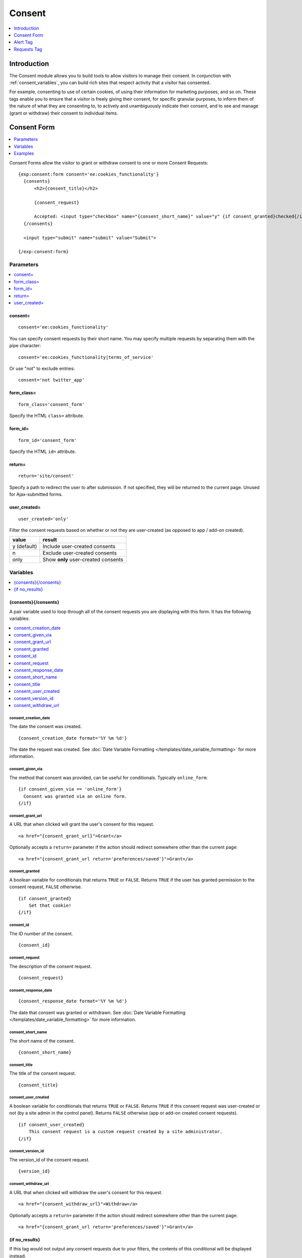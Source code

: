 #######
Consent
#######

.. contents::
	:local:
	:depth: 1

************
Introduction
************

The Consent module allows you to build tools to allow visitors to manage their consent. In conjunction with :ref:`consent_variables`, you can build rich sites that respect activity that a visitor has consented.

For example, consenting to use of certain cookies, of using their information for marketing purposes, and so on. These tags enable you to ensure that a visitor is freely giving their consent, for specific granular purposes, to inform them of the nature of what they are consenting to, to actively and unambiguously indicate their consent, and to see and manage (grant or withdraw) their consent to individual items.

.. tip: These tags can help you build nearly any tool you need to obtain and manage consent for processing personal data, such as is required by the |gdpr|.

************
Consent Form
************

.. contents::
  :local:
  :depth: 1

Consent Forms allow the visitor to grant or withdraw consent to one or more Consent Requests::

  {exp:consent:form consent='ee:cookies_functionality'}
    {consents}
        <h2>{consent_title}</h2>

        {consent_request}

        Accepted: <input type="checkbox" name="{consent_short_name}" value="y" {if consent_granted}checked{/if}>
    {/consents}

    <input type="submit" name="submit" value="Submit">

  {/exp:consent:form}

Parameters
==========

.. contents::
  :local:

consent=
--------

::

  consent='ee:cookies_functionality'

You can specify consent requests by their short name. You may specify multiple requests by separating them with the pipe character:

::

  consent='ee:cookies_functionality|terms_of_service'

Or use "not" to exclude entries::

  consent='not twitter_app'

form_class=
-----------

::

  form_class='consent_form'

Specify the HTML ``class=`` attribute.

form_id=
--------

::

  form_id='consent_form'

Specify the HTML ``id=`` attribute.

return=
-------

::

  return='site/consent'

Specify a path to redirect the user to after submission. If not specified, they will be returned to the current page. Unused for Ajax-submitted forms.

user_created=
-------------

::

  user_created='only'

Filter the consent requests based on whether or not they are user-created (as opposed to app / add-on created).

+-------------+-------------------------------------+
| value       | result                              |
+=============+=====================================+
| y (default) | Include user-created consents       |
+-------------+-------------------------------------+
| n           | Exclude user-created consents       |
+-------------+-------------------------------------+
| only        | Show **only** user-created consents |
+-------------+-------------------------------------+

Variables
=========

.. contents::
  :local:
  :depth: 1

{consents}{/consents}
---------------------

A pair variable used to loop through all of the consent requests you are displaying with this form. It has the following variables:

.. contents::
  :local:
  :depth: 1

consent_creation_date
~~~~~~~~~~~~~~~~~~~~~

The date the consent was created.

::

  {consent_creation_date format='%Y %m %d'}

The date the request was created. See :doc:`Date Variable Formatting </templates/date_variable_formatting>` for more information.

.. consent_double_opt_in NOT YET IMPLEMENTED
  ---------------------

  A boolean variable for conditionals that returns ``TRUE`` or ``FALSE``.  Returns ``TRUE`` if the consent request requires double opt-in, ``FALSE`` otherwise.

  ::

    {if consent_double_opt_in}
      Double opt-in!
    {/if}

.. consent_expiration_date NOT YET IMPLEMENTED
  -----------------------

    {consent_expiration_date format='%Y %m %d'}

  The date the consent will expire. See :doc:`Date Variable Formatting </templates/date_variable_formatting>` for more information.

consent_given_via
~~~~~~~~~~~~~~~~~

The method that consent was provided, can be useful for conditionals. Typically ``online_form``::

  {if consent_given_via == 'online_form'}
    Consent was granted via an online form.
  {/if}

consent_grant_url
~~~~~~~~~~~~~~~~~

A URL that when clicked will grant the user's consent for this request.

::

  <a href="{consent_grant_url}">Grant</a>

Optionally accepts a ``return=`` parameter if the action should redirect somewhere other than the current page::

  <a href="{consent_grant_url return='preferences/saved'}">Grant</a>

consent_granted
~~~~~~~~~~~~~~~

A boolean variable for conditionals that returns ``TRUE`` or ``FALSE``.  Returns ``TRUE`` if the user has granted permission to the consent request, ``FALSE`` otherwise.

::

  {if consent_granted}
      Set that cookie!
  {/if}

consent_id
~~~~~~~~~~

The ID number of the consent.

::

  {consent_id}

consent_request
~~~~~~~~~~~~~~~

The description of the consent request.

::

  {consent_request}

consent_response_date
~~~~~~~~~~~~~~~~~~~~~

::

  {consent_response_date format='%Y %m %d'}

The date that consent was granted or withdrawn. See :doc:`Date Variable Formatting </templates/date_variable_formatting>` for more information.

.. consent_retention_period NOT YET IMPLEMENTED
  ~~~~~~~~~~~~~~~~~~~~~~~~

  The length of time that consent is retained for this request.

consent_short_name
~~~~~~~~~~~~~~~~~~

The short name of the consent.

::

  {consent_short_name}

consent_title
~~~~~~~~~~~~~

The title of the consent request.

::

  {consent_title}

consent_user_created
~~~~~~~~~~~~~~~~~~~~

A boolean variable for conditionals that returns ``TRUE`` or ``FALSE``.  Returns ``TRUE`` if this consent request was user-created or not (by a site admin in the control panel). Returns ``FALSE`` otherwise (app or add-on created consent requests).

::

  {if consent_user_created}
      This consent request is a custom request created by a site administrator.
  {/if}

consent_version_id
~~~~~~~~~~~~~~~~~~

The version_id of the consent request.

::

  {version_id}

consent_withdraw_url
~~~~~~~~~~~~~~~~~~~~

A URL that when clicked will withdraw the user's consent for this request.

::

  <a href="{consent_withdraw_url}">Withdraw</a>

Optionally accepts a ``return=`` parameter if the action should redirect somewhere other than the current page::

  <a href="{consent_grant_url return='preferences/saved'}">Grant</a>

{if no_results}
---------------

If this tag would not output any consent requests due to your filters, the contents of this conditional will be displayed instead.

::

  {if no_results}
    No Consent Requests Available
  {/if}

Examples
========

Simple Bulk Consent Form
-------------------------

::

  {exp:consent:alert}
    <div class="alert {alert_type}">
      <p>{alert_message}</p>
    </div>
  {/exp:consent:alert}

  {exp:consent:form}
    {if no_results}
      <h1>No Consent Requests to Display</h1>
    {/if}

    {consents}
      <fieldset>
        <dl>
          <dt>{consent_title}</dt>
          <dd>{consent_request}</dd>
        </dl>
        <label>
          <input type="radio" name="{consent_short_name}" value="y" {if consent_granted}checked{/if}>
          Accept
        </label>
        <label>
          <input type="radio" name="{consent_short_name}" value="n" {if ! consent_granted}checked{/if}>
          Decline
        </label>
      </fieldset>
    {/consents}

    <fieldset>
      <input type="submit" name="submit" value="Save">
    </fieldset>
  {/exp:consent:form}

AJAX-Driven Consent Form
------------------------

::

  <html>
    <head>
      <link rel="stylesheet" href="//code.jquery.com/ui/1.12.1/themes/base/jquery-ui.css">
    </head>
    <body>
      {exp:consent:form
        consent='ee:cookies_functionality|ee:cookies_performance|ee:cookies_targeting'
        form_id='cookieConsentForm'
      }
      <p>This website uses a variety of cookies, which you consent to if you continue to use this site. You can read our <a href="{path='privacy'}">Privacy Policy</a> for details about how these cookies are used, and to grant or withdraw your consent for certain types of cookies.</p>

      {consents}
        <label>
          <input type="checkbox" name="{consent_short_name}" value="y" {if consent_granted}checked{if:elseif ! consent_response_date}checked{/if}>
          {consent_title}
        </label>
      {/consents}

      <input type="submit" name="submit" value="Ok">
      {/exp:consent:form}

      <script src="//code.jquery.com/jquery-3.2.1.min.js"></script>

      <!--using the jQuery Form plugin http://jquery.malsup.com/form/-->
      <script src="https://cdnjs.cloudflare.com/ajax/libs/jquery.form/4.2.2/jquery.form.js" type="text/javascript"></script>

      <script type="text/javascript">
        $(document).ready(function(){
          $('#cookieConsentForm').ajaxForm({
            dataType: 'json',
            success: function(data) {
              if (data.success) {
                alert(data.success);
              } else {
                alert('Failed with the following errors: '+data.errors.join(', '));
              }
            }
          });
        });
      </script>
    </body>
  </html>

*********
Alert Tag
*********

The Alert tag works in concert with standard POSTed forms, as one way to let users know that their consent preferences were saved, and which ones.

::

  {exp:consent:alert}
    <div class="alert {alert_type}">
      <p>{alert_message}</p>
    </div>
  {/exp:consent:alert}

If you want to provide custom classes and response text, you can do that here as well. The Alert tag will only render when there is something to be displayed. For instance, for a completely bespoke success message that will only display after the user submits a consent form::

  {exp:consent:alert}
    {if alert_type == 'success'}
      <div class="alert alert-success" role="alert">
        We've saved your consent preferences, thank you!
      </div>
    {/if}
  {/exp:consent:alert}

Variables
=========

.. contents::
  :local:
  :depth: 1

alert_message
-------------

The alert message. "Your consent preferences have been saved for:" followed by a list of the Consent Request titles the user submitted.

::

  {alert_message}
  {!-- Your consent preferences have been saved for: Functionality Cookies, Performance Cookies, Targeting Cookies --}

alert_type
----------

One of ``issue``, ``success``, or ``warn``. Can be useful to set CSS classes.

::

  <div class="{alert_type}">

************
Requests Tag
************

The Requests tag lets you list or loop through available Consent Requests, without automatically wrapping them in a form tag. This can be useful for dynamically outputting information about your site's Consents in a Terms of Service or Privacy Policy page. It can also be used to output links that let a user grant/withdraw consent to individual consents.

.. tip:: Link-based Grant & Withdraw actions are fully compatible with the Alert Tag.

::

  {exp:consent:requests}
    {if no_results}
      <h1>No Consent Requests to Display</h1>
    {/if}

    <h1>{consent_title}</h1>
    <div>{consent_request}</div>

    <ul>
      <li><a href="{consent_grant_url}">Grant</a></li>
      <li><a href="{consent_withdraw_url}">Withdraw</a></li>
    </ul>
  {/exp:consent:requests}

Parameters
==========

.. contents::
  :local:

consent=
--------

::

  consent='ee:cookies_functionality'

You can specify consent requests by their short name. You may specify multiple requests by separating them with the pipe character:

::

  consent='ee:cookies_functionality|terms_of_service'

Or use "not" to exclude entries::

  consent='not twitter_app'

Specify a path to redirect the user to after submission. If not specified, they will be returned to the current page. Unused for Ajax-submitted forms.

user_created=
-------------

::

  user_created='only'

Filter the consent requests based on whether or not they are user-created (as opposed to app / add-on created).

+-------------+-------------------------------------+
| value       | result                              |
+=============+=====================================+
| y (default) | Include user-created consents       |
+-------------+-------------------------------------+
| n           | Exclude user-created consents       |
+-------------+-------------------------------------+
| only        | Show **only** user-created consents |
+-------------+-------------------------------------+

Variables
=========

The Requests tag has the same variables available to the Consents Form, but without the need to wrap them in a ``{consents}{/consents}`` tag pair.

.. contents::
  :local:
  :depth: 1

consent_creation_date
---------------------

The date the consent was created.

::

  {consent_creation_date format='%Y %m %d'}

The date the request was created. See :doc:`Date Variable Formatting </templates/date_variable_formatting>` for more information.

.. consent_double_opt_in NOT YET IMPLEMENTED
  ---------------------

  A boolean variable for conditionals that returns ``TRUE`` or ``FALSE``.  Returns ``TRUE`` if the consent request requires double opt-in, ``FALSE`` otherwise.

  ::

    {if consent_double_opt_in}
      Double opt-in!
    {/if}

.. consent_expiration_date NOT YET IMPLEMENTED
  -----------------------

    {consent_expiration_date format='%Y %m %d'}

  The date the consent will expire. See :doc:`Date Variable Formatting </templates/date_variable_formatting>` for more information.

consent_given_via
-----------------

The method that consent was provided, can be useful for conditionals. Typically ``online_form``::

  {if consent_given_via == 'online_form'}
    Consent was granted via an online form.
  {/if}

consent_grant_url
-----------------

A URL that when clicked will grant the user's consent for this request.

::

  <a href="{consent_grant_url}">Grant</a>

Optionally accepts a ``return=`` parameter if the action should redirect somewhere other than the current page::

  <a href="{consent_grant_url return='preferences/saved'}">Grant</a>

consent_granted
---------------

A boolean variable for conditionals that returns ``TRUE`` or ``FALSE``.  Returns ``TRUE`` if the user has granted permission to the consent request, ``FALSE`` otherwise.

::

  {if consent_granted}
      Set that cookie!
  {/if}

consent_id
----------

The ID number of the consent.

::

  {consent_id}

consent_request
---------------

The description of the consent request.

::

  {consent_request}

consent_response_date
---------------------

::

  {consent_response_date format='%Y %m %d'}

The date that consent was granted or withdrawn. See :doc:`Date Variable Formatting </templates/date_variable_formatting>` for more information.

.. consent_retention_period NOT YET IMPLEMENTED
  ~~~~~~~~~~~~~~~~~~~~~~~~

  The length of time that consent is retained for this request.

consent_short_name
------------------

The short name of the consent.

::

  {consent_short_name}

consent_title
-------------

The title of the consent request.

::

  {consent_title}

consent_user_created
--------------------

A boolean variable for conditionals that returns ``TRUE`` or ``FALSE``.  Returns ``TRUE`` if this consent request was user-created or not (by a site admin in the control panel). Returns ``FALSE`` otherwise (app or add-on created consent requests).

::

  {if consent_user_created}
      This consent request is a custom request created by a site administrator.
  {/if}

consent_version_id
------------------

The version_id of the consent request.

::

  {version_id}

consent_withdraw_url
--------------------

A URL that when clicked will withdraw the user's consent for this request.

::

  <a href="{consent_withdraw_url}">Withdraw</a>

Optionally accepts a ``return=`` parameter if the action should redirect somewhere other than the current page::

  <a href="{consent_grant_url return='preferences/saved'}">Grant</a>

{if no_results}
---------------

If this tag would not output any consent requests due to your filters, the contents of this conditional will be displayed instead.

::

  {if no_results}
    No Consent Requests Available
  {/if}

